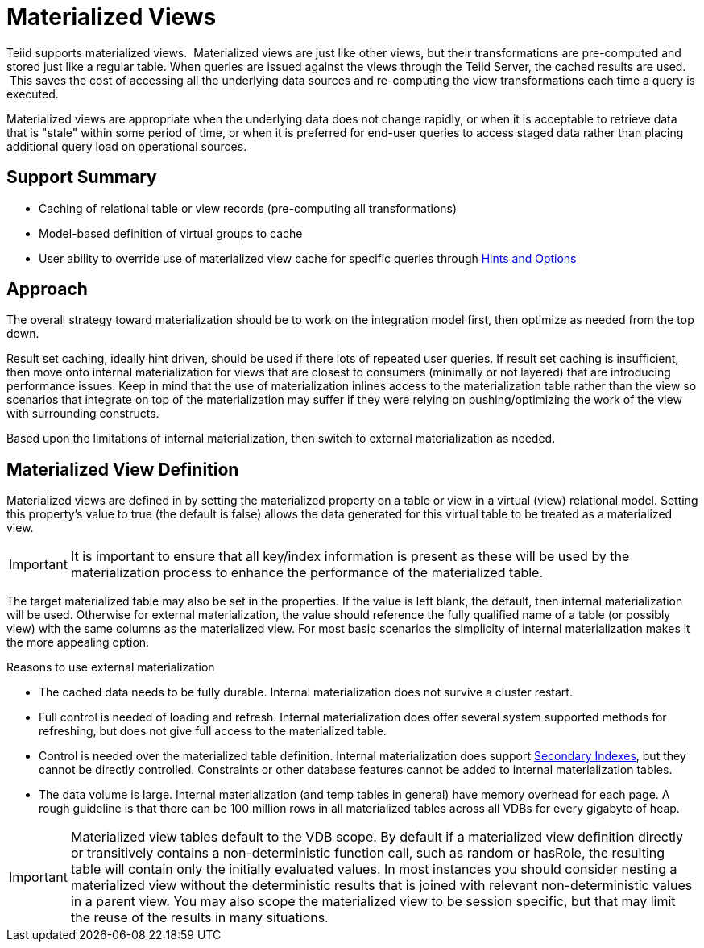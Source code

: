 
= Materialized Views

Teiid supports materialized views.  Materialized views are just like other views, but their transformations are pre-computed and stored just like a regular table. When queries are issued against the views through the Teiid Server, the cached results are used.  This saves the cost of accessing all the underlying data sources and re-computing the view transformations each time a query is executed.

Materialized views are appropriate when the underlying data does not change rapidly, or when it is acceptable to retrieve data that is "stale" within some period of time, or when it is preferred for end-user queries to access staged data rather than placing additional query load on operational sources.

== Support Summary

* Caching of relational table or view records (pre-computing all transformations)
* Model-based definition of virtual groups to cache
* User ability to override use of materialized view cache for specific queries through link:Hints_and_Options.adoc[Hints and Options]

== Approach

The overall strategy toward materialization should be to work on the integration model first, then optimize as needed from the top down.  

Result set caching, ideally hint driven, should be used if there lots of repeated user queries.  If result set caching is insufficient, then move onto internal materialization for views that are closest to consumers (minimally or not layered) that are introducing performance issues.  Keep in mind that the use of materialization inlines access to the materialization table rather than the view so scenarios that integrate on top of the materialization may suffer if they were relying on pushing/optimizing the work of the view with surrounding constructs.

Based upon the limitations of internal materialization, then switch to external materialization as needed.

== Materialized View Definition

Materialized views are defined in by setting the materialized property on a table or view in a virtual (view) relational model. Setting this property’s value to true (the default is false) allows the data generated for this virtual table to be treated as a materialized view.

IMPORTANT: It is important to ensure that all key/index information is present as these will be used by the materialization process to enhance the performance of the materialized table.

The target materialized table may also be set in the properties. If the value is left blank, the default, then internal materialization will be used. Otherwise for external materialization, the value should reference the fully qualified name of a table (or possibly view) with the same columns as the materialized view. For most basic scenarios the simplicity of internal materialization makes it the more appealing option.

Reasons to use external materialization

* The cached data needs to be fully durable. Internal materialization does not survive a cluster restart.
* Full control is needed of loading and refresh. Internal materialization does offer several system supported methods for refreshing, but does not give full access to the materialized table.
* Control is needed over the materialized table definition. Internal materialization does support link:Internal_Materialization.adoc#_secondary_indexes[Secondary Indexes], but they cannot be directly controlled. Constraints or other database features cannot be added to internal materialization tables.
* The data volume is large. Internal materialization (and temp tables in general) have memory overhead for each page. A rough guideline is that there can be 100 million rows in all materialized tables across all VDBs for every gigabyte of heap.

IMPORTANT: Materialized view tables default to the VDB scope. By default if a materialized view definition directly or transitively contains a non-deterministic function call, such as random or hasRole, the
resulting table will contain only the initially evaluated values. In most instances you should consider nesting a materialized view without the deterministic results that is joined with relevant non-deterministic
values in a parent view. You may also scope the materialized view to be session specific, but that may limit the reuse of the results in many situations.

